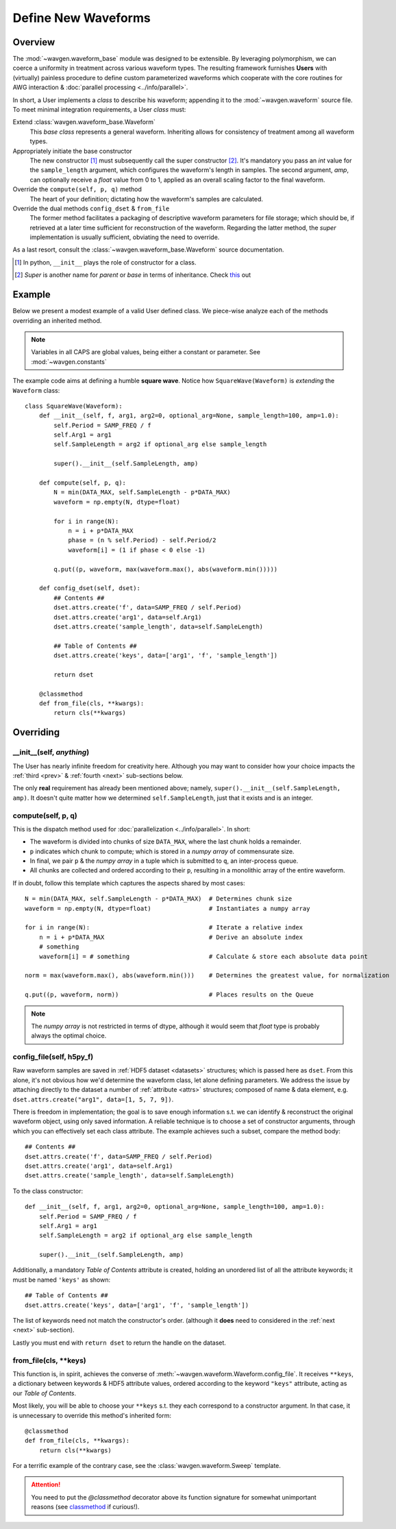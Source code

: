 Define New Waveforms
####################

Overview
========

The :mod:`~wavgen.waveform_base` module was designed to be extensible. By leveraging polymorphism, we can coerce a uniformity
in treatment across various waveform types. The resulting framework furnishes **Users** with (virtually) painless
procedure to define custom parameterized waveforms which cooperate with the core routines for AWG interaction &
:doc:`parallel processing <../info/parallel>`.

In short, a User implements a `class` to describe his waveform; appending it to the :mod:`~wavgen.waveform` source file.
To meet minimal integration requirements, a User `class` must:

Extend :class:`wavgen.waveform_base.Waveform`
    This `base class` represents a general waveform.
    Inheriting allows for consistency of treatment among all waveform types.

Appropriately initiate the base constructor
    The new constructor [#]_ must subsequently call the super constructor [#]_. It's mandatory you pass an `int` value
    for the ``sample_length`` argument, which configures the waveform's length in samples. The second argument, `amp`,
    can optionally receive a `float` value from 0 to 1, applied as an overall scaling factor to the final waveform.

Override the ``compute(self, p, q)`` method
    The heart of your definition; dictating how the waveform's samples are calculated.

Override the dual methods ``config_dset`` & ``from_file``
    The former method facilitates a packaging of descriptive waveform parameters for file storage; which should be, if
    retrieved at a later time sufficient for reconstruction of the waveform.
    Regarding the latter method, the `super` implementation is usually sufficient, obviating the need to override.

As a last resort, consult the :class:`~wavgen.waveform_base.Waveform` source documentation.

.. _this: https://rhettinger.wordpress.com/2011/05/26/super-considered-super/
.. [#] In python, ``__init__`` plays the role of constructor for a class.
.. [#] `Super` is another name for `parent` or `base` in terms of inheritance. Check this_ out

Example
=======

Below we present a modest example of a valid User defined class. We piece-wise analyze each of the methods overriding
an inherited method.

.. note::
   Variables in all CAPS are global values, being either a constant or parameter. See :mod:`~wavgen.constants`

The example code aims at defining a humble **square wave**. Notice how ``SquareWave(Waveform)`` is `extending` the
``Waveform`` class::

    class SquareWave(Waveform):
        def __init__(self, f, arg1, arg2=0, optional_arg=None, sample_length=100, amp=1.0):
            self.Period = SAMP_FREQ / f
            self.Arg1 = arg1
            self.SampleLength = arg2 if optional_arg else sample_length

            super().__init__(self.SampleLength, amp)

        def compute(self, p, q):
            N = min(DATA_MAX, self.SampleLength - p*DATA_MAX)
            waveform = np.empty(N, dtype=float)

            for i in range(N):
                n = i + p*DATA_MAX
                phase = (n % self.Period) - self.Period/2
                waveform[i] = (1 if phase < 0 else -1)

            q.put((p, waveform, max(waveform.max(), abs(waveform.min()))))

        def config_dset(self, dset):
            ## Contents ##
            dset.attrs.create('f', data=SAMP_FREQ / self.Period)
            dset.attrs.create('arg1', data=self.Arg1)
            dset.attrs.create('sample_length', data=self.SampleLength)

            ## Table of Contents ##
            dset.attrs.create('keys', data=['arg1', 'f', 'sample_length'])

            return dset

        @classmethod
        def from_file(cls, **kwargs):
            return cls(**kwargs)

Overriding
==========

\_\_init\_\_(self, *anything*)
------------------------------
The User has nearly infinite freedom for creativity here.
Although you may want to consider how your choice impacts the :ref:`third <prev>` & :ref:`fourth <next>`
sub-sections below.

The only **real** requirement has already been mentioned above; namely, ``super().__init__(self.SampleLength, amp)``.
It doesn't quite matter how we determined ``self.SampleLength``, just that it exists and is an integer.

compute(self, p, q)
-------------------
This is the dispatch method used for :doc:`parallelization <../info/parallel>`.
In short:

- The waveform is divided into chunks of size ``DATA_MAX``, where the last chunk holds a remainder.
- ``p`` indicates which chunk to compute; which is stored in a `numpy array` of commensurate size.
- In final, we pair ``p`` & the `numpy array` in a tuple which is submitted to ``q``, an inter-process queue.
- All chunks are collected and ordered according to their ``p``, resulting in a monolithic array of the entire waveform.

If in doubt, follow this template which captures the aspects shared by most cases::

    N = min(DATA_MAX, self.SampleLength - p*DATA_MAX)  # Determines chunk size
    waveform = np.empty(N, dtype=float)                # Instantiates a numpy array

    for i in range(N):                                 # Iterate a relative index
        n = i + p*DATA_MAX                             # Derive an absolute index
        # something
        waveform[i] = # something                      # Calculate & store each absolute data point

    norm = max(waveform.max(), abs(waveform.min()))    # Determines the greatest value, for normalization

    q.put((p, waveform, norm))                         # Places results on the Queue

.. note::
    The `numpy array` is not restricted in terms of dtype, although it would seem that `float` type is probably
    always the optimal choice.

.. _prev:

config_file(self, h5py_f)
-------------------------
Raw waveform samples are saved in :ref:`HDF5 dataset <datasets>` structures; which is passed here as ``dset``.
From this alone, it's not obvious how we'd determine the waveform class, let alone defining parameters. We address the
issue by attaching directly to the dataset a number of :ref:`attribute <attrs>` structures; composed of name & data
element, e.g. ``dset.attrs.create("arg1", data=[1, 5, 7, 9])``.

There is freedom in implementation; the goal is to save enough information s.t. we can identify & reconstruct the
original waveform object, using only saved information.
A reliable technique is to choose a set of constructor arguments, through which you can effectively set each
class attribute. The example achieves such a subset, compare the method body::

    ## Contents ##
    dset.attrs.create('f', data=SAMP_FREQ / self.Period)
    dset.attrs.create('arg1', data=self.Arg1)
    dset.attrs.create('sample_length', data=self.SampleLength)

To the class constructor::

    def __init__(self, f, arg1, arg2=0, optional_arg=None, sample_length=100, amp=1.0):
        self.Period = SAMP_FREQ / f
        self.Arg1 = arg1
        self.SampleLength = arg2 if optional_arg else sample_length

        super().__init__(self.SampleLength, amp)

Additionally, a mandatory *Table of Contents* attribute is created, holding an unordered list of all the attribute
keywords; it must be named ``'keys'`` as shown::

    ## Table of Contents ##
    dset.attrs.create('keys', data=['arg1', 'f', 'sample_length'])

The list of keywords need not match the constructor's order.
(although it **does** need to considered in the :ref:`next <next>` sub-section).

Lastly you must end with ``return dset`` to return the handle on the dataset.

.. _next:

from_file(cls, \*\*keys)
------------------------
This function is, in spirit, achieves the converse of :meth:`~wavgen.waveform.Waveform.config_file`.
It receives ``**keys``, a dictionary between keywords & HDF5 attribute values, ordered according to the keyword
``"keys"`` attribute, acting as our `Table of Contents`.

Most likely, you will be able to choose your ``**keys`` s.t. they each correspond to a constructor argument. In that
case, it is unnecessary to override this method's inherited form::

    @classmethod
    def from_file(cls, **kwargs):
        return cls(**kwargs)

For a terrific example of the contrary case, see the :class:`wavgen.waveform.Sweep` template.

.. attention::
    You need to put the `@classmethod` decorator above its function signature for somewhat unimportant reasons
    (see classmethod_ if curious!).

.. _classmethod: https://www.geeksforgeeks.org/class-method-vs-static-method-python/
